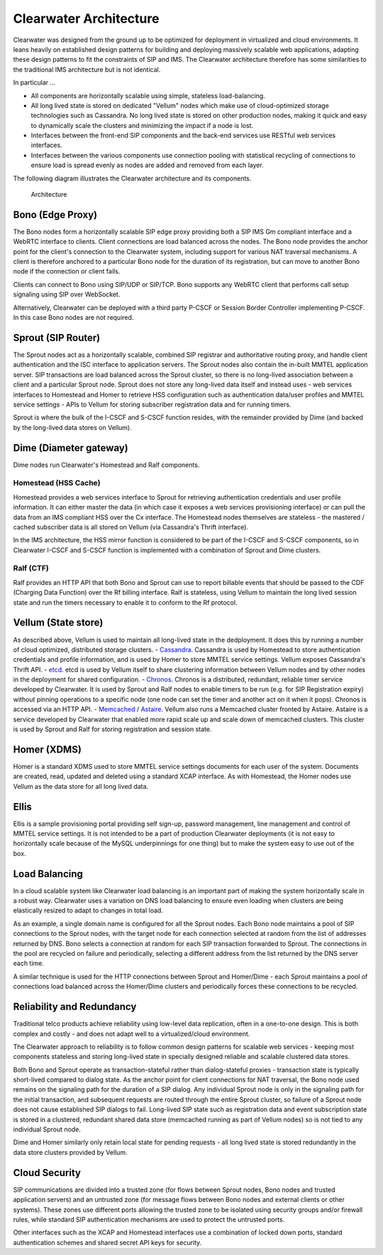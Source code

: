 Clearwater Architecture
=======================

Clearwater was designed from the ground up to be optimized for
deployment in virtualized and cloud environments. It leans heavily on
established design patterns for building and deploying massively
scalable web applications, adapting these design patterns to fit the
constraints of SIP and IMS. The Clearwater architecture therefore has
some similarities to the traditional IMS architecture but is not
identical.

In particular ...

-  All components are horizontally scalable using simple, stateless
   load-balancing.
-  All long lived state is stored on dedicated "Vellum" nodes which make
   use of cloud-optimized storage technologies such as Cassandra. No
   long lived state is stored on other production nodes, making it quick
   and easy to dynamically scale the clusters and minimizing the impact
   if a node is lost.
-  Interfaces between the front-end SIP components and the back-end
   services use RESTful web services interfaces.
-  Interfaces between the various components use connection pooling with
   statistical recycling of connections to ensure load is spread evenly
   as nodes are added and removed from each layer.

The following diagram illustrates the Clearwater architecture and its
components.

.. figure:: img/Clearwater_Architecture.png
   :alt: Architecture

   Architecture
Bono (Edge Proxy)
~~~~~~~~~~~~~~~~~

The Bono nodes form a horizontally scalable SIP edge proxy providing
both a SIP IMS Gm compliant interface and a WebRTC interface to clients.
Client connections are load balanced across the nodes. The Bono node
provides the anchor point for the client's connection to the Clearwater
system, including support for various NAT traversal mechanisms. A client
is therefore anchored to a particular Bono node for the duration of its
registration, but can move to another Bono node if the connection or
client fails.

Clients can connect to Bono using SIP/UDP or SIP/TCP. Bono supports any
WebRTC client that performs call setup signaling using SIP over
WebSocket.

Alternatively, Clearwater can be deployed with a third party P-CSCF or
Session Border Controller implementing P-CSCF. In this case Bono nodes
are not required.

Sprout (SIP Router)
~~~~~~~~~~~~~~~~~~~

The Sprout nodes act as a horizontally scalable, combined SIP registrar
and authoritative routing proxy, and handle client authentication and
the ISC interface to application servers. The Sprout nodes also contain
the in-built MMTEL application server. SIP transactions are load
balanced across the Sprout cluster, so there is no long-lived
association between a client and a particular Sprout node. Sprout does
not store any long-lived data itself and instead uses - web services
interfaces to Homestead and Homer to retrieve HSS configuration such as
authentication data/user profiles and MMTEL service settings - APIs to
Vellum for storing subscriber registration data and for running timers.

Sprout is where the bulk of the I-CSCF and S-CSCF function resides, with
the remainder provided by Dime (and backed by the long-lived data stores
on Vellum).

Dime (Diameter gateway)
~~~~~~~~~~~~~~~~~~~~~~~

Dime nodes run Clearwater's Homestead and Ralf components.

Homestead (HSS Cache)
^^^^^^^^^^^^^^^^^^^^^

Homestead provides a web services interface to Sprout for retrieving
authentication credentials and user profile information. It can either
master the data (in which case it exposes a web services provisioning
interface) or can pull the data from an IMS compliant HSS over the Cx
interface. The Homestead nodes themselves are stateless - the mastered /
cached subscriber data is all stored on Vellum (via Cassandra's Thrift
interface).

In the IMS architecture, the HSS mirror function is considered to be
part of the I-CSCF and S-CSCF components, so in Clearwater I-CSCF and
S-CSCF function is implemented with a combination of Sprout and Dime
clusters.

Ralf (CTF)
^^^^^^^^^^

Ralf provides an HTTP API that both Bono and Sprout can use to report
billable events that should be passed to the CDF (Charging Data
Function) over the Rf billing interface. Ralf is stateless, using Vellum
to maintain the long lived session state and run the timers necessary to
enable it to conform to the Rf protocol.

Vellum (State store)
~~~~~~~~~~~~~~~~~~~~

As described above, Vellum is used to maintain all long-lived state in
the dedployment. It does this by running a number of cloud optimized,
distributed storage clusters. -
`Cassandra <http://cassandra.apache.org/>`__. Cassandra is used by
Homestead to store authentication credentials and profile information,
and is used by Homer to store MMTEL service settings. Vellum exposes
Cassandra's Thrift API. - `etcd <https://github.com/coreos/etcd>`__.
etcd is used by Vellum itself to share clustering information between
Vellum nodes and by other nodes in the deployment for shared
configuration. - `Chronos <https://github.com/Metaswitch/chronos>`__.
Chronos is a distributed, redundant, reliable timer service developed by
Clearwater. It is used by Sprout and Ralf nodes to enable timers to be
run (e.g. for SIP Registration expiry) without pinning operations to a
specific node (one node can set the timer and another act on it when it
pops). Chronos is accessed via an HTTP API. -
`Memcached <https://memcached.org/>`__ /
`Astaire <https://github.com/Metaswitch/astaire>`__. Vellum also runs a
Memcached cluster fronted by Astaire. Astaire is a service developed by
Clearwater that enabled more rapid scale up and scale down of memcached
clusters. This cluster is used by Sprout and Ralf for storing
registration and session state.

Homer (XDMS)
~~~~~~~~~~~~

Homer is a standard XDMS used to store MMTEL service settings documents
for each user of the system. Documents are created, read, updated and
deleted using a standard XCAP interface. As with Homestead, the Homer
nodes use Vellum as the data store for all long lived data.

Ellis
~~~~~

Ellis is a sample provisioning portal providing self sign-up, password
management, line management and control of MMTEL service settings. It is
not intended to be a part of production Clearwater deployments (it is
not easy to horizontally scale because of the MySQL underpinnings for
one thing) but to make the system easy to use out of the box.

Load Balancing
~~~~~~~~~~~~~~

In a cloud scalable system like Clearwater load balancing is an
important part of making the system horizontally scale in a robust way.
Clearwater uses a variation on DNS load balancing to ensure even loading
when clusters are being elastically resized to adapt to changes in total
load.

As an example, a single domain name is configured for all the Sprout
nodes. Each Bono node maintains a pool of SIP connections to the Sprout
nodes, with the target node for each connection selected at random from
the list of addresses returned by DNS. Bono selects a connection at
random for each SIP transaction forwarded to Sprout. The connections in
the pool are recycled on failure and periodically, selecting a different
address from the list returned by the DNS server each time.

A similar technique is used for the HTTP connections between Sprout and
Homer/Dime - each Sprout maintains a pool of connections load balanced
across the Homer/Dime clusters and periodically forces these connections
to be recycled.

Reliability and Redundancy
~~~~~~~~~~~~~~~~~~~~~~~~~~

Traditional telco products achieve reliability using low-level data
replication, often in a one-to-one design. This is both complex and
costly - and does not adapt well to a virtualized/cloud environment.

The Clearwater approach to reliability is to follow common design
patterns for scalable web services - keeping most components stateless
and storing long-lived state in specially designed reliable and scalable
clustered data stores.

Both Bono and Sprout operate as transaction-stateful rather than
dialog-stateful proxies - transaction state is typically short-lived
compared to dialog state. As the anchor point for client connections for
NAT traversal, the Bono node used remains on the signaling path for the
duration of a SIP dialog. Any individual Sprout node is only in the
signaling path for the initial transaction, and subsequent requests are
routed through the entire Sprout cluster, so failure of a Sprout node
does not cause established SIP dialogs to fail. Long-lived SIP state
such as registration data and event subscription state is stored in a
clustered, redundant shared data store (memcached running as part of
Vellum nodes) so is not tied to any individual Sprout node.

Dime and Homer similarly only retain local state for pending requests -
all long lived state is stored redundantly in the data store clusters
provided by Vellum.

Cloud Security
~~~~~~~~~~~~~~

SIP communications are divided into a trusted zone (for flows between
Sprout nodes, Bono nodes and trusted application servers) and an
untrusted zone (for message flows between Bono nodes and external
clients or other systems). These zones use different ports allowing the
trusted zone to be isolated using security groups and/or firewall rules,
while standard SIP authentication mechanisms are used to protect the
untrusted ports.

Other interfaces such as the XCAP and Homestead interfaces use a
combination of locked down ports, standard authentication schemes and
shared secret API keys for security.
